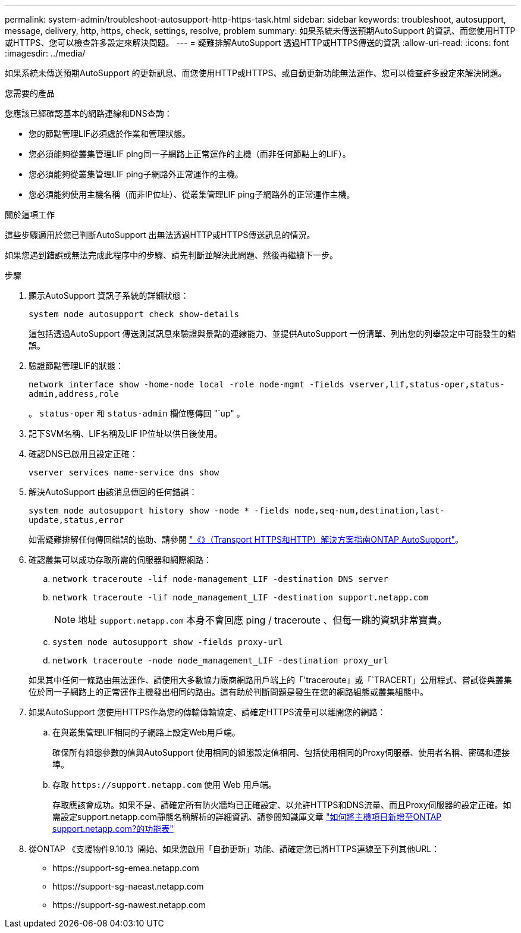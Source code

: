 ---
permalink: system-admin/troubleshoot-autosupport-http-https-task.html 
sidebar: sidebar 
keywords: troubleshoot, autosupport, message, delivery, http, https, check, settings, resolve, problem 
summary: 如果系統未傳送預期AutoSupport 的資訊、而您使用HTTP或HTTPS、您可以檢查許多設定來解決問題。 
---
= 疑難排解AutoSupport 透過HTTP或HTTPS傳送的資訊
:allow-uri-read: 
:icons: font
:imagesdir: ../media/


[role="lead"]
如果系統未傳送預期AutoSupport 的更新訊息、而您使用HTTP或HTTPS、或自動更新功能無法運作、您可以檢查許多設定來解決問題。

.您需要的產品
您應該已經確認基本的網路連線和DNS查詢：

* 您的節點管理LIF必須處於作業和管理狀態。
* 您必須能夠從叢集管理LIF ping同一子網路上正常運作的主機（而非任何節點上的LIF）。
* 您必須能夠從叢集管理LIF ping子網路外正常運作的主機。
* 您必須能夠使用主機名稱（而非IP位址）、從叢集管理LIF ping子網路外的正常運作主機。


.關於這項工作
這些步驟適用於您已判斷AutoSupport 出無法透過HTTP或HTTPS傳送訊息的情況。

如果您遇到錯誤或無法完成此程序中的步驟、請先判斷並解決此問題、然後再繼續下一步。

.步驟
. 顯示AutoSupport 資訊子系統的詳細狀態：
+
`system node autosupport check show-details`

+
這包括透過AutoSupport 傳送測試訊息來驗證與景點的連線能力、並提供AutoSupport 一份清單、列出您的列舉設定中可能發生的錯誤。

. 驗證節點管理LIF的狀態：
+
`network interface show -home-node local -role node-mgmt -fields vserver,lif,status-oper,status-admin,address,role`

+
。 `status-oper` 和 `status-admin` 欄位應傳回 "`up" 。

. 記下SVM名稱、LIF名稱及LIF IP位址以供日後使用。
. 確認DNS已啟用且設定正確：
+
`vserver services name-service dns show`

. 解決AutoSupport 由該消息傳回的任何錯誤：
+
`system node autosupport history show -node * -fields node,seq-num,destination,last-update,status,error`

+
如需疑難排解任何傳回錯誤的協助、請參閱 link:https://kb.netapp.com/Advice_and_Troubleshooting/Data_Storage_Software/ONTAP_OS/ONTAP_AutoSupport_(Transport_HTTPS_and_HTTP)_Resolution_Guide["《》（Transport HTTPS和HTTP）解決方案指南ONTAP AutoSupport"^]。

. 確認叢集可以成功存取所需的伺服器和網際網路：
+
.. `network traceroute -lif node-management_LIF -destination DNS server`
.. `network traceroute -lif node_management_LIF -destination support.netapp.com`
+
[NOTE]
====
地址 `support.netapp.com` 本身不會回應 ping / traceroute 、但每一跳的資訊非常寶貴。

====
.. `system node autosupport show -fields proxy-url`
.. `network traceroute -node node_management_LIF -destination proxy_url`


+
如果其中任何一條路由無法運作、請使用大多數協力廠商網路用戶端上的「'traceroute」或「`TRACERT」公用程式、嘗試從與叢集位於同一子網路上的正常運作主機發出相同的路由。這有助於判斷問題是發生在您的網路組態或叢集組態中。

. 如果AutoSupport 您使用HTTPS作為您的傳輸傳輸協定、請確定HTTPS流量可以離開您的網路：
+
.. 在與叢集管理LIF相同的子網路上設定Web用戶端。
+
確保所有組態參數的值與AutoSupport 使用相同的組態設定值相同、包括使用相同的Proxy伺服器、使用者名稱、密碼和連接埠。

.. 存取 `+https://support.netapp.com+` 使用 Web 用戶端。
+
存取應該會成功。如果不是、請確定所有防火牆均已正確設定、以允許HTTPS和DNS流量、而且Proxy伺服器的設定正確。如需設定support.netapp.com靜態名稱解析的詳細資訊、請參閱知識庫文章 https://kb.netapp.com/Advice_and_Troubleshooting/Data_Storage_Software/ONTAP_OS/How_would_a_HOST_entry_be_added_in_ONTAP_for_support.netapp.com%3F["如何將主機項目新增至ONTAP support.netapp.com?的功能表"^]



. 從ONTAP 《支援物件9.10.1》開始、如果您啟用「自動更新」功能、請確定您已將HTTPS連線至下列其他URL：
+
** \https://support-sg-emea.netapp.com
** \https://support-sg-naeast.netapp.com
** \https://support-sg-nawest.netapp.com




